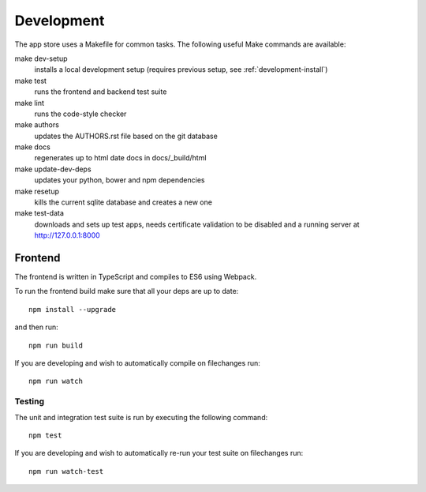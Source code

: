Development
===========
The app store uses a Makefile for common tasks. The following useful Make commands are available:


make dev-setup
    installs a local development setup (requires previous setup, see :ref:`development-install`)

make test
    runs the frontend and backend test suite

make lint
    runs the code-style checker

make authors
    updates the AUTHORS.rst file based on the git database

make docs
    regenerates up to html date docs in docs/_build/html

make update-dev-deps
    updates your python, bower and npm dependencies

make resetup
    kills the current sqlite database and creates a new one

make test-data
    downloads and sets up test apps, needs certificate validation to be disabled and a running server at http://127.0.0.1:8000

Frontend
--------

The frontend is written in TypeScript and compiles to ES6 using Webpack.

To run the frontend build make sure that all your deps are up to date::

    npm install --upgrade

and then run::

    npm run build

If you are developing and wish to automatically compile on filechanges run::

    npm run watch

Testing
~~~~~~~

The unit and integration test suite is run by executing the following command::

    npm test

If you are developing and wish to automatically re-run your test suite on filechanges run::

    npm run watch-test
